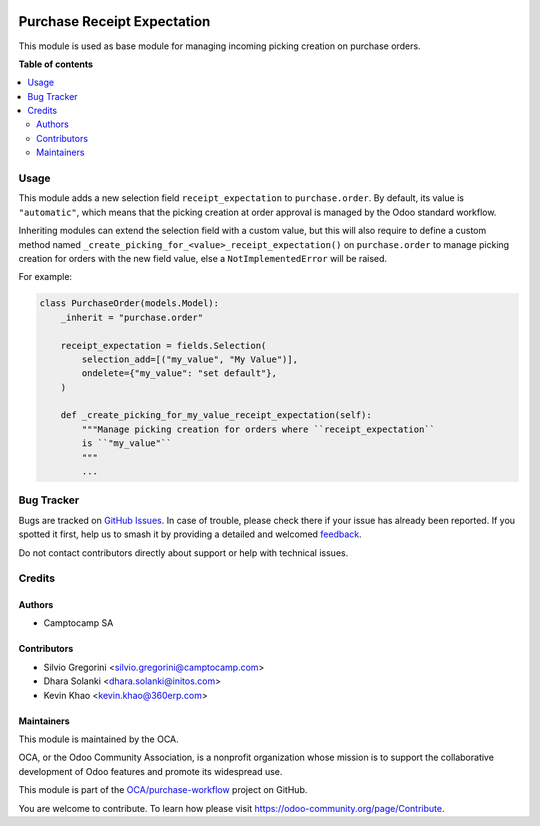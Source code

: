 .. image:: https://odoo-community.org/readme-banner-image
   :target: https://odoo-community.org/get-involved?utm_source=readme
   :alt: Odoo Community Association

============================
Purchase Receipt Expectation
============================

.. 
   !!!!!!!!!!!!!!!!!!!!!!!!!!!!!!!!!!!!!!!!!!!!!!!!!!!!
   !! This file is generated by oca-gen-addon-readme !!
   !! changes will be overwritten.                   !!
   !!!!!!!!!!!!!!!!!!!!!!!!!!!!!!!!!!!!!!!!!!!!!!!!!!!!
   !! source digest: sha256:01e652f9bb4d19e1f9c468af100e7eec6af9464889737d1377f6dfc3b7ac72a4
   !!!!!!!!!!!!!!!!!!!!!!!!!!!!!!!!!!!!!!!!!!!!!!!!!!!!

.. |badge1| image:: https://img.shields.io/badge/maturity-Beta-yellow.png
    :target: https://odoo-community.org/page/development-status
    :alt: Beta
.. |badge2| image:: https://img.shields.io/badge/license-AGPL--3-blue.png
    :target: http://www.gnu.org/licenses/agpl-3.0-standalone.html
    :alt: License: AGPL-3
.. |badge3| image:: https://img.shields.io/badge/github-OCA%2Fpurchase--workflow-lightgray.png?logo=github
    :target: https://github.com/OCA/purchase-workflow/tree/18.0/purchase_receipt_expectation
    :alt: OCA/purchase-workflow
.. |badge4| image:: https://img.shields.io/badge/weblate-Translate%20me-F47D42.png
    :target: https://translation.odoo-community.org/projects/purchase-workflow-18-0/purchase-workflow-18-0-purchase_receipt_expectation
    :alt: Translate me on Weblate
.. |badge5| image:: https://img.shields.io/badge/runboat-Try%20me-875A7B.png
    :target: https://runboat.odoo-community.org/builds?repo=OCA/purchase-workflow&target_branch=18.0
    :alt: Try me on Runboat

|badge1| |badge2| |badge3| |badge4| |badge5|

This module is used as base module for managing incoming picking
creation on purchase orders.

**Table of contents**

.. contents::
   :local:

Usage
=====

This module adds a new selection field ``receipt_expectation`` to
``purchase.order``. By default, its value is ``"automatic"``, which
means that the picking creation at order approval is managed by the Odoo
standard workflow.

Inheriting modules can extend the selection field with a custom value,
but this will also require to define a custom method named
``_create_picking_for_<value>_receipt_expectation()`` on
``purchase.order`` to manage picking creation for orders with the new
field value, else a ``NotImplementedError`` will be raised.

For example:

.. code:: python

   class PurchaseOrder(models.Model):
       _inherit = "purchase.order"

       receipt_expectation = fields.Selection(
           selection_add=[("my_value", "My Value")],
           ondelete={"my_value": "set default"},
       )

       def _create_picking_for_my_value_receipt_expectation(self):
           """Manage picking creation for orders where ``receipt_expectation``
           is ``"my_value"``
           """
           ...

Bug Tracker
===========

Bugs are tracked on `GitHub Issues <https://github.com/OCA/purchase-workflow/issues>`_.
In case of trouble, please check there if your issue has already been reported.
If you spotted it first, help us to smash it by providing a detailed and welcomed
`feedback <https://github.com/OCA/purchase-workflow/issues/new?body=module:%20purchase_receipt_expectation%0Aversion:%2018.0%0A%0A**Steps%20to%20reproduce**%0A-%20...%0A%0A**Current%20behavior**%0A%0A**Expected%20behavior**>`_.

Do not contact contributors directly about support or help with technical issues.

Credits
=======

Authors
-------

* Camptocamp SA

Contributors
------------

- Silvio Gregorini <silvio.gregorini@camptocamp.com>
- Dhara Solanki <dhara.solanki@initos.com>
- Kevin Khao <kevin.khao@360erp.com>

Maintainers
-----------

This module is maintained by the OCA.

.. image:: https://odoo-community.org/logo.png
   :alt: Odoo Community Association
   :target: https://odoo-community.org

OCA, or the Odoo Community Association, is a nonprofit organization whose
mission is to support the collaborative development of Odoo features and
promote its widespread use.

This module is part of the `OCA/purchase-workflow <https://github.com/OCA/purchase-workflow/tree/18.0/purchase_receipt_expectation>`_ project on GitHub.

You are welcome to contribute. To learn how please visit https://odoo-community.org/page/Contribute.
